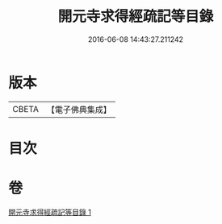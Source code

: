 #+TITLE: 開元寺求得經疏記等目錄 
#+DATE: 2016-06-08 14:43:27.211242

* 版本
 |     CBETA|【電子佛典集成】|

* 目次

* 卷
[[file:KR6s0116_001.txt][開元寺求得經疏記等目錄 1]]

